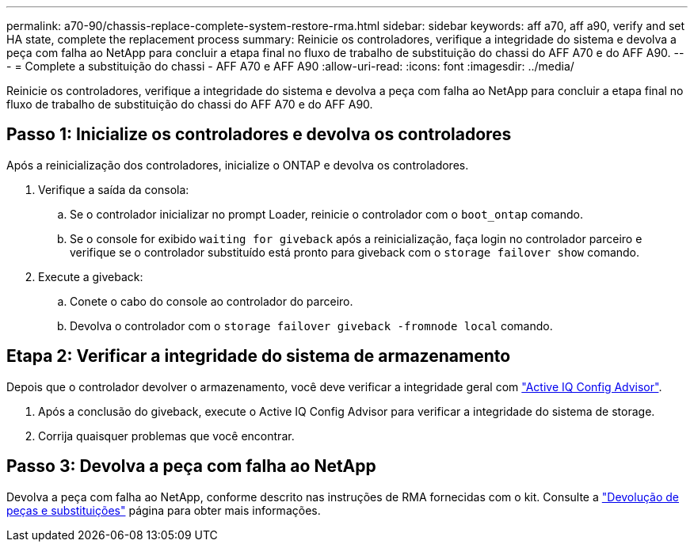 ---
permalink: a70-90/chassis-replace-complete-system-restore-rma.html 
sidebar: sidebar 
keywords: aff a70, aff a90,  verify and set HA state, complete the replacement process 
summary: Reinicie os controladores, verifique a integridade do sistema e devolva a peça com falha ao NetApp para concluir a etapa final no fluxo de trabalho de substituição do chassi do AFF A70 e do AFF A90. 
---
= Complete a substituição do chassi - AFF A70 e AFF A90
:allow-uri-read: 
:icons: font
:imagesdir: ../media/


[role="lead"]
Reinicie os controladores, verifique a integridade do sistema e devolva a peça com falha ao NetApp para concluir a etapa final no fluxo de trabalho de substituição do chassi do AFF A70 e do AFF A90.



== Passo 1: Inicialize os controladores e devolva os controladores

Após a reinicialização dos controladores, inicialize o ONTAP e devolva os controladores.

. Verifique a saída da consola:
+
.. Se o controlador inicializar no prompt Loader, reinicie o controlador com o `boot_ontap` comando.
.. Se o console for exibido `waiting for giveback` após a reinicialização, faça login no controlador parceiro e verifique se o controlador substituído está pronto para giveback com o `storage failover show` comando.


. Execute a giveback:
+
.. Conete o cabo do console ao controlador do parceiro.
.. Devolva o controlador com o `storage failover giveback -fromnode local` comando.






== Etapa 2: Verificar a integridade do sistema de armazenamento

Depois que o controlador devolver o armazenamento, você deve verificar a integridade geral com https://mysupport.netapp.com/site/tools/tool-eula/activeiq-configadvisor["Active IQ Config Advisor"].

. Após a conclusão do giveback, execute o Active IQ Config Advisor para verificar a integridade do sistema de storage.
. Corrija quaisquer problemas que você encontrar.




== Passo 3: Devolva a peça com falha ao NetApp

Devolva a peça com falha ao NetApp, conforme descrito nas instruções de RMA fornecidas com o kit. Consulte a https://mysupport.netapp.com/site/info/rma["Devolução de peças e substituições"] página para obter mais informações.
